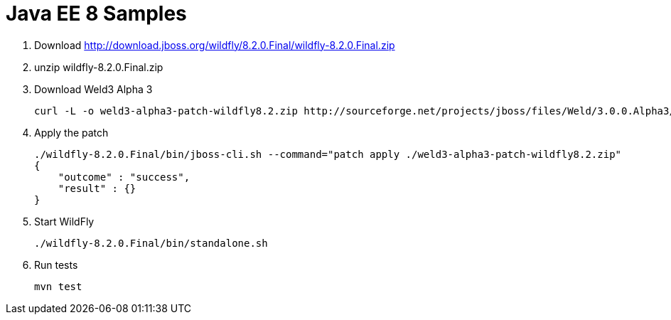 Java EE 8 Samples
=================

. Download http://download.jboss.org/wildfly/8.2.0.Final/wildfly-8.2.0.Final.zip
. unzip wildfly-8.2.0.Final.zip
. Download Weld3 Alpha 3
+
[source, text]
----
curl -L -o weld3-alpha3-patch-wildfly8.2.zip http://sourceforge.net/projects/jboss/files/Weld/3.0.0.Alpha3/wildfly-8.2.0.Final-weld-3.0.0.Alpha3-patch.zip/download
----
+
. Apply the patch
+
[source, text]
----
./wildfly-8.2.0.Final/bin/jboss-cli.sh --command="patch apply ./weld3-alpha3-patch-wildfly8.2.zip"
{
    "outcome" : "success",
    "result" : {}
}
----
+
. Start WildFly
+
[source, text]
----
./wildfly-8.2.0.Final/bin/standalone.sh
----
+
. Run tests
+
[source, text]
----
mvn test
----

